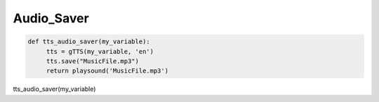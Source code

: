 Audio_Saver
===========

.. code-block:: python
 
   def tts_audio_saver(my_variable):
	tts = gTTS(my_variable, 'en')
	tts.save("MusicFile.mp3")
	return playsound('MusicFile.mp3')


tts_audio_saver(my_variable)











